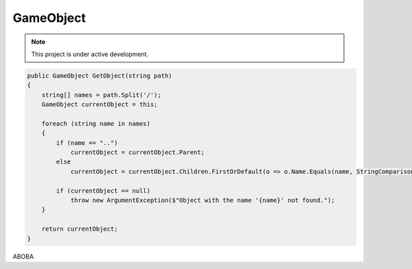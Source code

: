 GameObject
==========

.. note::

   This project is under active development.

.. code-block:: C#

   public GameObject GetObject(string path)
   {
       string[] names = path.Split('/');
       GameObject currentObject = this;

       foreach (string name in names)
       {
           if (name == "..")
               currentObject = currentObject.Parent;
           else
               currentObject = currentObject.Children.FirstOrDefault(o => o.Name.Equals(name, StringComparison.OrdinalIgnoreCase));

           if (currentObject == null)
               throw new ArgumentException($"Object with the name '{name}' not found.");
       }

       return currentObject;
   }

ABOBA

